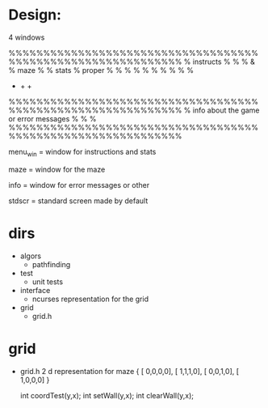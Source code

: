 

* Design: 
  4 windows 

  %%%%%%%%%%%%%%%%%%%%%%%%%%%%%%%%%%%%%%%%%%%%%%%%%%%%%%%%%%%%%
  % instructs  %                                              %
  %    &       %                 maze                         %
  % stats      %                 proper                       %
  %            %                                              %
  %            %                                              % 
  %            %                                              % 
  +            +                                              +
  %%%%%%%%%%%%%%%%%%%%%%%%%%%%%%%%%%%%%%%%%%%%%%%%%%%%%%%%%%%%%
  %          info about the game or error messages            %
  %                                                           %
  %%%%%%%%%%%%%%%%%%%%%%%%%%%%%%%%%%%%%%%%%%%%%%%%%%%%%%%%%%%%%

  menu_win = window for instructions and stats

  maze = window for the maze 
  
  info = window for error messages or other 

  stdscr = standard screen made by default 



  
* dirs
  - algors
    - pathfinding
  - test
    - unit tests 
  - interface
    - ncurses representation for the grid
  - grid 
    - grid.h



* grid 
  - grid.h  2 d representation for maze 
    { [ 0,0,0,0],
      [ 1,1,1,0],
      [ 0,0,1,0],
      [ 1,0,0,0] } 

    int coordTest(y,x);
    int setWall(y,x);
    int clearWall(y,x);


